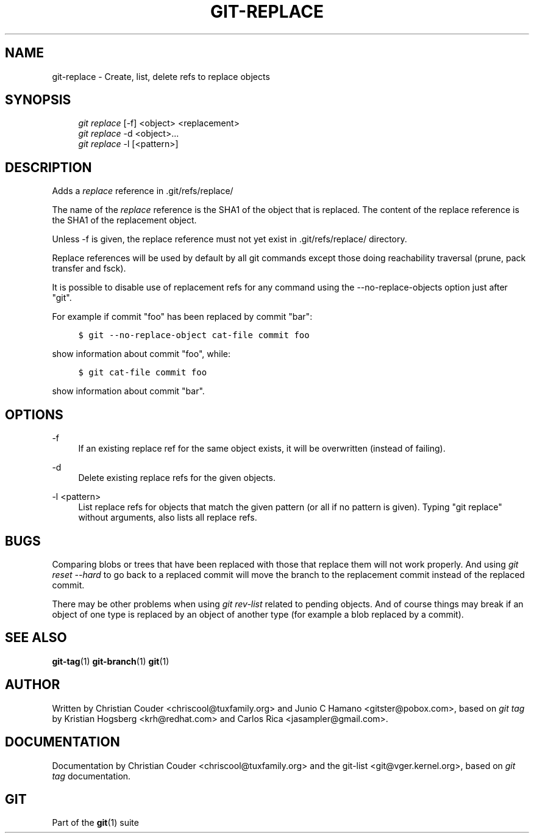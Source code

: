.\"     Title: git-replace
.\"    Author: 
.\" Generator: DocBook XSL Stylesheets v1.73.2 <http://docbook.sf.net/>
.\"      Date: 10/19/2009
.\"    Manual: Git Manual
.\"    Source: Git 1.6.5.1.61.ge79999
.\"
.TH "GIT\-REPLACE" "1" "10/19/2009" "Git 1\.6\.5\.1\.61\.ge79999" "Git Manual"
.\" disable hyphenation
.nh
.\" disable justification (adjust text to left margin only)
.ad l
.SH "NAME"
git-replace - Create, list, delete refs to replace objects
.SH "SYNOPSIS"
.sp
.RS 4
.nf
\fIgit replace\fR [\-f] <object> <replacement>
\fIgit replace\fR \-d <object>\&...
\fIgit replace\fR \-l [<pattern>]
.fi
.RE
.SH "DESCRIPTION"
Adds a \fIreplace\fR reference in \.git/refs/replace/
.sp
The name of the \fIreplace\fR reference is the SHA1 of the object that is replaced\. The content of the replace reference is the SHA1 of the replacement object\.
.sp
Unless \-f is given, the replace reference must not yet exist in \.git/refs/replace/ directory\.
.sp
Replace references will be used by default by all git commands except those doing reachability traversal (prune, pack transfer and fsck)\.
.sp
It is possible to disable use of replacement refs for any command using the \-\-no\-replace\-objects option just after "git"\.
.sp
For example if commit "foo" has been replaced by commit "bar":
.sp
.sp
.RS 4
.nf

\.ft C
$ git \-\-no\-replace\-object cat\-file commit foo
\.ft

.fi
.RE
show information about commit "foo", while:
.sp
.sp
.RS 4
.nf

\.ft C
$ git cat\-file commit foo
\.ft

.fi
.RE
show information about commit "bar"\.
.sp
.SH "OPTIONS"
.PP
\-f
.RS 4
If an existing replace ref for the same object exists, it will be overwritten (instead of failing)\.
.RE
.PP
\-d
.RS 4
Delete existing replace refs for the given objects\.
.RE
.PP
\-l <pattern>
.RS 4
List replace refs for objects that match the given pattern (or all if no pattern is given)\. Typing "git replace" without arguments, also lists all replace refs\.
.RE
.SH "BUGS"
Comparing blobs or trees that have been replaced with those that replace them will not work properly\. And using \fIgit reset \-\-hard\fR to go back to a replaced commit will move the branch to the replacement commit instead of the replaced commit\.
.sp
There may be other problems when using \fIgit rev\-list\fR related to pending objects\. And of course things may break if an object of one type is replaced by an object of another type (for example a blob replaced by a commit)\.
.sp
.SH "SEE ALSO"
\fBgit-tag\fR(1) \fBgit-branch\fR(1) \fBgit\fR(1)
.sp
.SH "AUTHOR"
Written by Christian Couder <chriscool@tuxfamily\.org> and Junio C Hamano <gitster@pobox\.com>, based on \fIgit tag\fR by Kristian Hogsberg <krh@redhat\.com> and Carlos Rica <jasampler@gmail\.com>\.
.sp
.SH "DOCUMENTATION"
Documentation by Christian Couder <chriscool@tuxfamily\.org> and the git\-list <git@vger\.kernel\.org>, based on \fIgit tag\fR documentation\.
.sp
.SH "GIT"
Part of the \fBgit\fR(1) suite
.sp
